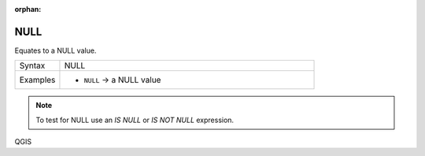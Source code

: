 :orphan:

.. DO NOT EDIT THIS FILE DIRECTLY. It is generated automatically by
   populate_expressions_list.py in the scripts folder.
   Changes should be made in the function help files
   in the resources/function_help/json/ folder in the
   qgis/QGIS repository.

.. _expression_function_Fields_and_Values_NULL:

NULL
....

Equates to a NULL value.

.. list-table::
   :widths: 15 85

   * - Syntax
     - NULL
   * - Examples
     - * ``NULL`` → a NULL value

.. note:: To test for NULL use an *IS NULL* or *IS NOT NULL* expression.


.. end_NULL_section


QGIS
